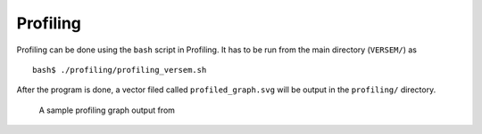 Profiling
---------

Profiling can be done using the ``bash`` script in Profiling. 
It has to be run from the main directory (``VERSEM/``) as

::

    bash$ ./profiling/profiling_versem.sh

After the program is done, a vector filed called ``profiled_graph.svg`` 
will be output in the ``profiling/`` directory.


.. figure:: figures/profiled_graph.svg
        :alt: profiled_graph

        A sample profiling graph output from 
